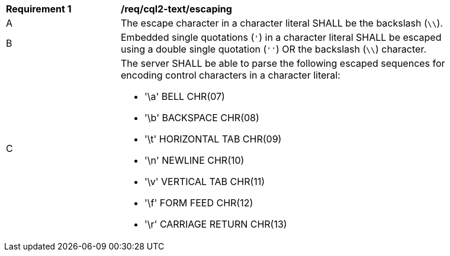 [[req_cql2-text_escaping]] 
[width="90%",cols="2,6a"]
|===
^|*Requirement {counter:req-id}* |*/req/cql2-text/escaping* 
^|A |The escape character in a character literal SHALL be the backslash (`\\`).
^|B |Embedded single quotations (`'`) in a character literal SHALL be escaped using a double single quotation (`''`) OR the backslash (`\\`) character.
^|C | The server SHALL be able to parse the following escaped sequences for encoding control characters in a character literal:

* '\a' BELL CHR(07)
* '\b' BACKSPACE CHR(08)
* '\t' HORIZONTAL TAB CHR(09)
* '\n' NEWLINE CHR(10)
* '\v' VERTICAL TAB CHR(11)
* '\f' FORM FEED CHR(12)
* '\r' CARRIAGE RETURN CHR(13)
|===
